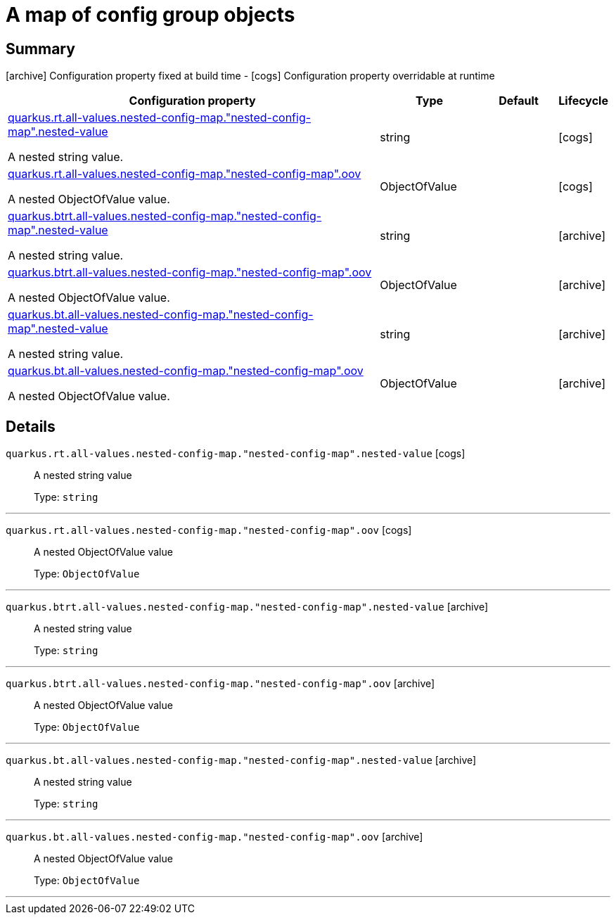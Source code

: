 = A map of config group objects

== Summary

icon:archive[title=Fixed at build time] Configuration property fixed at build time - icon:cogs[title=Overridable at runtime]️ Configuration property overridable at runtime 

[.configuration-reference, cols="65,.^17,.^13,^.^5"]
|===
|Configuration property|Type|Default|Lifecycle

|<<quarkus.rt.all-values.nested-config-map.nested-config-map.nested-value, quarkus.rt.all-values.nested-config-map."nested-config-map".nested-value>>

A nested string value.|string 
|
| icon:cogs[title=Overridable at runtime]

|<<quarkus.rt.all-values.nested-config-map.nested-config-map.oov, quarkus.rt.all-values.nested-config-map."nested-config-map".oov>>

A nested ObjectOfValue value.|ObjectOfValue 
|
| icon:cogs[title=Overridable at runtime]

|<<quarkus.btrt.all-values.nested-config-map.nested-config-map.nested-value, quarkus.btrt.all-values.nested-config-map."nested-config-map".nested-value>>

A nested string value.|string 
|
| icon:archive[title=Fixed at build time]

|<<quarkus.btrt.all-values.nested-config-map.nested-config-map.oov, quarkus.btrt.all-values.nested-config-map."nested-config-map".oov>>

A nested ObjectOfValue value.|ObjectOfValue 
|
| icon:archive[title=Fixed at build time]

|<<quarkus.bt.all-values.nested-config-map.nested-config-map.nested-value, quarkus.bt.all-values.nested-config-map."nested-config-map".nested-value>>

A nested string value.|string 
|
| icon:archive[title=Fixed at build time]

|<<quarkus.bt.all-values.nested-config-map.nested-config-map.oov, quarkus.bt.all-values.nested-config-map."nested-config-map".oov>>

A nested ObjectOfValue value.|ObjectOfValue 
|
| icon:archive[title=Fixed at build time]
|===


== Details

[[quarkus.rt.all-values.nested-config-map.nested-config-map.nested-value]]
`quarkus.rt.all-values.nested-config-map."nested-config-map".nested-value` icon:cogs[title=Overridable at runtime]::
+
--
A nested string value

Type: `string` 
--

***

[[quarkus.rt.all-values.nested-config-map.nested-config-map.oov]]
`quarkus.rt.all-values.nested-config-map."nested-config-map".oov` icon:cogs[title=Overridable at runtime]::
+
--
A nested ObjectOfValue value

Type: `ObjectOfValue` 
--

***

[[quarkus.btrt.all-values.nested-config-map.nested-config-map.nested-value]]
`quarkus.btrt.all-values.nested-config-map."nested-config-map".nested-value` icon:archive[title=Fixed at build time]::
+
--
A nested string value

Type: `string` 
--

***

[[quarkus.btrt.all-values.nested-config-map.nested-config-map.oov]]
`quarkus.btrt.all-values.nested-config-map."nested-config-map".oov` icon:archive[title=Fixed at build time]::
+
--
A nested ObjectOfValue value

Type: `ObjectOfValue` 
--

***

[[quarkus.bt.all-values.nested-config-map.nested-config-map.nested-value]]
`quarkus.bt.all-values.nested-config-map."nested-config-map".nested-value` icon:archive[title=Fixed at build time]::
+
--
A nested string value

Type: `string` 
--

***

[[quarkus.bt.all-values.nested-config-map.nested-config-map.oov]]
`quarkus.bt.all-values.nested-config-map."nested-config-map".oov` icon:archive[title=Fixed at build time]::
+
--
A nested ObjectOfValue value

Type: `ObjectOfValue` 
--

***

